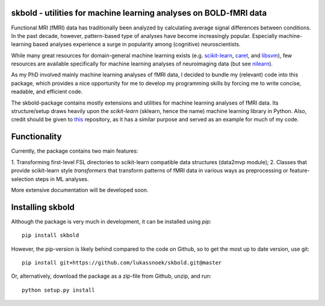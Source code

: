 skbold - utilities for machine learning analyses on BOLD-fMRI data
------------------------------------------------------------------

Functional MRI (fMRI) data has traditionally been analyzed by calculating average
signal differences between conditions. In the past decade, however,
pattern-based type of analyses have become increasingly popular. Especially
machine-learning based analyses experience a surge in popularity among
(cognitive) neuroscientists.

While many great resources for domain-general machine learning exists
(e.g. `scikit-learn <www.scikit-learn.org>`_,
`caret <http://topepo.github.io/caret/index.html>`_, and
`libsvm <https://www.csie.ntu.edu.tw/~cjlin/libsvm>`_), few resources are
available specifically for machine learning analyses of neuroimaging data
(but see `nilearn <https://nilearn.github.io/>`_).

As my PhD involved mainly machine learning analyses of fMRI data, I decided
to bundle my (relevant) code into this package, which provides a nice
opportunity for me to develop my programming skills by forcing me to write
concise, readable, and efficient code.

The skbold-package contains mostly extensions and utilities for machine learning
analyses of fMRI data. Its structure/setup draws heavily upon the *scikit-learn*
(sklearn, hence the name) machine learning library in Python. Also, credit should
be given to `this <http://rasbt.github.io/mlxtend/>`_ repository, as it has
a similar purpose and served as an example for much of my code.

Functionality
-------------

Currently, the package contains two main features:

1. Transforming first-level FSL directories to scikit-learn compatible data
structures (data2mvp module);
2. Classes that provide scikit-learn style *transformers* that transform
patterns of fMRI data in various ways as preprocessing or feature-selection steps
in ML analyses.

More extensive documentation will be developed soon.

Installing skbold
-----------------

Although the package is very much in development, it can be installed using *pip*::

	pip install skbold

However, the pip-version is likely behind compared to the code on Github, so to get the
most up to date version, use git::

	pip install git+https://github.com/lukassnoek/skbold.git@master

Or, alternatively, download the package as a zip-file from Github, unzip, and run::
	
	python setup.py install



